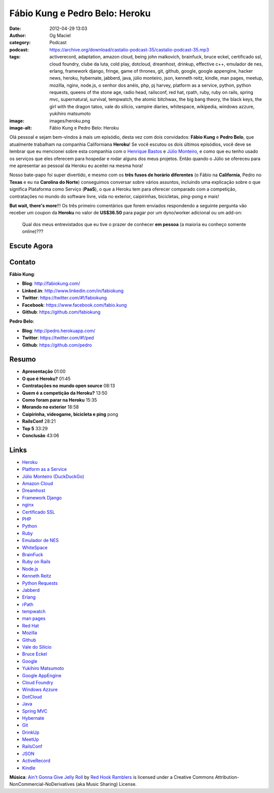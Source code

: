 Fábio Kung e Pedro Belo: Heroku
###############################
:date: 2012-04-29 13:03
:author: Og Maciel
:category: Podcast
:podcast: https://archive.org/download/castalio-podcast-35/castalio-podcast-35.mp3
:tags: activerecord, adaptation, amazon cloud, being john malkovich, brainfuck, bruce eckel, certificado ssl, cloud foundry, clube da luta, cold play, dotcloud, dreamhost, drinkup, effective c++, emulador de nes, erlang, framework django, fringe, game of thrones, git, github, google, google appengine, hacker news, heroku, hybernate, jabberd, java, júlio monteiro, json, kenneth reitz, kindle, man pages, meetup, mozilla, nginx, node.js, o senhor dos anéis, php, pj harvey, platform as a service, python, python requests, queens of the stone age, radio head, railsconf, red hat, rpath, ruby, ruby on rails, spring mvc, supernatural, survival, tempwatch, the atomic bitchwax, the big bang theory, the black keys, the girl with the dragon tatoo, vale do silício, vampire diaries, whitespace, wikipedia, windows azzure, yukihiro matsumoto
:image: images/heroku.png
:image-alt: Fábio Kung e Pedro Belo: Heroku

Olá pessoal e sejam bem-vindos à mais um episódio, desta vez com dois
convidados: **Fábio Kung** e **Pedro Belo**, que atualmente trabalham na
companhia Californiana **Heroku**! Se você escutou os dois últimos episódios,
você deve se lembrar que eu mencionei sobre esta companhia com o `Henrique
Bastos`_ e `Júlio Monteiro`_, e como que eu tenho usado os serviços que eles
oferecem para hospedar e rodar alguns dos meus projetos. Então quando o Júlio
se ofereceu para me apresentar ao pessoal da Heroku eu aceitei na mesma hora!

Nosso bate-papo foi super divertido, e mesmo com os **três fusos de
horário diferentes** (o Fábio na **California**, Pedro no **Texas** e eu
na **Carolina do Norte**) conseguimos conversar sobre vários assuntos,
incluindo uma explicação sobre o que significa Plataforma como Serviço
(**PaaS**), o que a Heroku tem para oferecer comparado com a competição,
contratações no mundo do software livre, vida no exterior, caipirinhas,
bicicletas, ping-pong e mais!

.. more

**But wait, there's more**!!! Os três primeiro comentários que forem
enviados respondendo a seguinte pergunta vão receber um coupon da
**Heroku** no valor de **US$36.50** para pagar por um dyno/worker
adicional ou um add-on:

    Qual dos meus entrevistados que eu tive o prazer de conhecer **em
    pessoa** (a maioria eu conheço somente online)???

Escute Agora
------------

.. podcast:: castalio-podcast-35

Contato
-------
**Fábio Kung**:

-  **Blog**: http://fabiokung.com/
-  **Linked.in**: http://www.linkedin.com/in/fabiokung
-  **Twitter**: https://twitter.com/#!/fabiokung
-  **Facebook**: https://www.facebook.com/fabio.kung
-  **Github**: https://github.com/fabiokung

**Pedro Belo**:

-  **Blog**: http://pedro.herokuapp.com/
-  **Twitter**: https://twitter.com/#!/ped
-  **Github**: https://github.com/pedro

Resumo
------
-  **Apresentação** 01:00
-  **O que é Heroku?** 01:45
-  **Contratações no mundo open source** 08:13
-  **Quem é a competição da Heroku?** 13:50
-  **Como foram parar na Heroku** 15:35
-  **Morando no exterior** 18:58
-  **Caipirinha, videogame, bicicleta e ping** pong
-  **RailsConf** 28:21
-  **Top 5** 33:29
-  **Conclusão** 43:06

.. top5::

    :music:
        * Radio Head
        * PJ Harvey
        * The Black Keys
        * Queens of the Stone Age
        * The Atomic BitchWax
        * Coldplay
    :movie:
        * The Girl with the Dragon Tatoo
        * O Senhor dos Anéis
        * Fringe
        * Vampire Diaries
        * Supernatural
        * The Big Bang Theory
        * Game of Thrones
        * Adaptation
        * Being John Malkovich
    :book:
        * Clube da Luta
        * Survivor\: A Novel
        * Effective C++
        * Wikipedia
        * Hacker News

Links
-----
-  `Heroku`_
-  `Platform as a Service`_
-  `Júlio Monteiro (DuckDuckGo)`_
-  `Amazon Cloud`_
-  `Dreamhost`_
-  `Framework Django`_
-  `nginx`_
-  `Certificado SSL`_
-  `PHP`_
-  `Python`_
-  `Ruby`_
-  `Emulador de NES`_
-  `WhiteSpace`_
-  `BrainFuck`_
-  `Ruby on Rails`_
-  `Node.js`_
-  `Kenneth Reitz`_
-  `Python Requests`_
-  `Jabberd`_
-  `Erlang`_
-  `rPath`_
-  `tempwatch`_
-  `man pages`_
-  `Red Hat`_
-  `Mozilla`_
-  `Github`_
-  `Vale do Silício`_
-  `Bruce Eckel`_
-  `Google`_
-  `Yukihiro Matsumoto`_
-  `Google AppEngine`_
-  `Cloud Foundry`_
-  `Windows Azzure`_
-  `DotCloud`_
-  `Java`_
-  `Spring MVC`_
-  `Hybernate`_
-  `Git`_
-  `DrinkUp`_
-  `MeetUp`_
-  `RailsConf`_
-  `JSON`_
-  `ActiveRecord`_
-  `Kindle`_

.. class:: panel-body bg-info

        **Música**: `Ain't Gonna Give Jelly Roll`_ by `Red Hook Ramblers`_ is licensed under a Creative Commons Attribution-NonCommercial-NoDerivatives (aka Music Sharing) License.

.. Footer
.. _Ain't Gonna Give Jelly Roll: http://freemusicarchive.org/music/Red_Hook_Ramblers/Live__WFMU_on_Antique_Phonograph_Music_Program_with_MAC_Feb_8_2011/Red_Hook_Ramblers_-_12_-_Aint_Gonna_Give_Jelly_Roll
.. _Red Hook Ramblers: http://www.redhookramblers.com/
.. _Henrique Bastos: http://www.castalio.info/henrique-bastos-welcome-to-the-django/
.. _Júlio Monteiro: http://www.castalio.info/julio-monteiro-jobscore/
.. _Heroku: https://duckduckgo.com/?q=Heroku
.. _Platform as a Service: https://duckduckgo.com/?q=Platform+as+a+Service
.. _Júlio Monteiro (DuckDuckGo): https://duckduckgo.com/?q=Júlio+Monteiro
.. _Amazon Cloud: https://duckduckgo.com/?q=Amazon+Cloud
.. _Dreamhost: https://duckduckgo.com/?q=Dreamhost
.. _Framework Django: https://duckduckgo.com/?q=Framework+Django
.. _nginx: https://duckduckgo.com/?q=nginx
.. _Certificado SSL: https://duckduckgo.com/?q=Certificado+SSL
.. _PHP: https://duckduckgo.com/?q=PHP
.. _Python: https://duckduckgo.com/?q=Python
.. _Ruby: https://duckduckgo.com/?q=Ruby
.. _Emulador de NES: https://duckduckgo.com/?q=Emulador+de+NES
.. _WhiteSpace: https://duckduckgo.com/?q=WhiteSpace
.. _BrainFuck: https://duckduckgo.com/?q=BrainFuck
.. _Ruby on Rails: https://duckduckgo.com/?q=Ruby+on+Rails
.. _Node.js: https://duckduckgo.com/?q=Node.js
.. _Kenneth Reitz: https://duckduckgo.com/?q=Kenneth+Reitz
.. _Python Requests: https://duckduckgo.com/?q=Python+Requests
.. _Jabberd: https://duckduckgo.com/?q=Jabberd
.. _Erlang: https://duckduckgo.com/?q=Erlang
.. _rPath: https://duckduckgo.com/?q=rPath
.. _tempwatch: https://duckduckgo.com/?q=tempwatch
.. _man pages: https://duckduckgo.com/?q=man+pages
.. _Red Hat: https://duckduckgo.com/?q=Red+Hat
.. _Mozilla: https://duckduckgo.com/?q=Mozilla
.. _Github: https://duckduckgo.com/?q=Github
.. _Vale do Silício: https://duckduckgo.com/?q=Vale+do+Silício
.. _Bruce Eckel: https://duckduckgo.com/?q=Bruce+Eckel
.. _Google: https://duckduckgo.com/?q=Google
.. _Yukihiro Matsumoto: https://duckduckgo.com/?q=Yukihiro+Matsumoto
.. _Google AppEngine: https://duckduckgo.com/?q=Google+AppEngine
.. _Cloud Foundry: https://duckduckgo.com/?q=Cloud+Foundry
.. _Windows Azzure: https://duckduckgo.com/?q=Windows+Azzure
.. _DotCloud: https://duckduckgo.com/?q=DotCloud
.. _Java: https://duckduckgo.com/?q=Java
.. _Spring MVC: https://duckduckgo.com/?q=Spring+MVC
.. _Hybernate: https://duckduckgo.com/?q=Hybernate
.. _Git: https://duckduckgo.com/?q=Git
.. _DrinkUp: https://duckduckgo.com/?q=DrinkUp
.. _MeetUp: https://duckduckgo.com/?q=MeetUp
.. _RailsConf: https://duckduckgo.com/?q=RailsConf
.. _JSON: https://duckduckgo.com/?q=JSON
.. _ActiveRecord: https://duckduckgo.com/?q=ActiveRecord
.. _Kindle: https://duckduckgo.com/?q=Kindle
